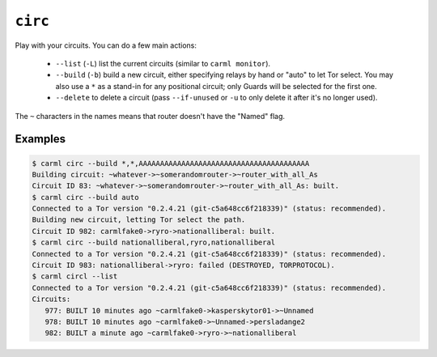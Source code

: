 .. _circ:

``circ``
========

Play with your circuits. You can do a few main actions:

 * ``--list`` (``-L``) list the current circuits (similar to ``carml monitor``).
 * ``--build`` (``-b``) build a new circuit, either specifying relays by hand or "auto" to let Tor select. You may also use a ``*`` as a stand-in for any positional circuit; only Guards will be selected for the first one.
 * ``--delete`` to delete a circuit (pass ``--if-unused`` or ``-u`` to only delete it after it's no longer used).

The ``~`` characters in the names means that router doesn't have the "Named" flag.

Examples
--------

.. sourcecode::
   console

   $ carml circ --build *,*,AAAAAAAAAAAAAAAAAAAAAAAAAAAAAAAAAAAAAAAA
   Building circuit: ~whatever->~somerandomrouter->~router_with_all_As
   Circuit ID 83: ~whatever->~somerandomrouter->~router_with_all_As: built.
   $ carml circ --build auto
   Connected to a Tor version "0.2.4.21 (git-c5a648cc6f218339)" (status: recommended).
   Building new circuit, letting Tor select the path.
   Circuit ID 982: carmlfake0->ryro->nationalliberal: built.   
   $ carml circ --build nationalliberal,ryro,nationalliberal                                                                       
   Connected to a Tor version "0.2.4.21 (git-c5a648cc6f218339)" (status: recommended).
   Circuit ID 983: nationalliberal->ryro: failed (DESTROYED, TORPROTOCOL).
   $ carml circl --list
   Connected to a Tor version "0.2.4.21 (git-c5a648cc6f218339)" (status: recommended).
   Circuits:
      977: BUILT 10 minutes ago ~carmlfake0->kasperskytor01->~Unnamed
      978: BUILT 10 minutes ago ~carmlfake0->~Unnamed->persladange2
      982: BUILT a minute ago ~carmlfake0->ryro->~nationalliberal

